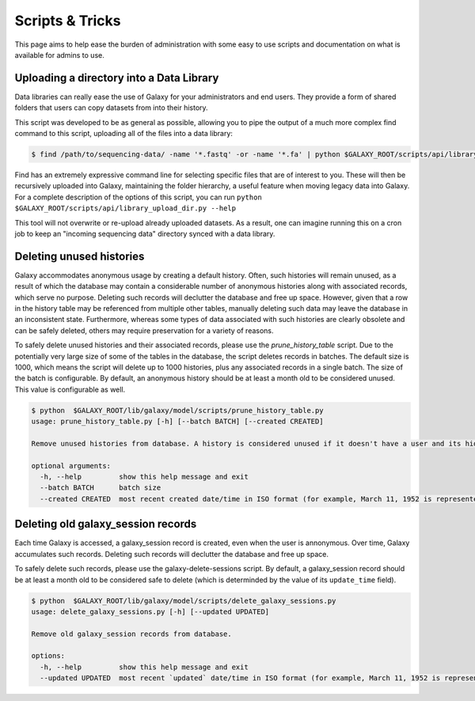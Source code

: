 Scripts & Tricks
================

This page aims to help ease the burden of administration with some easy to use scripts and documentation on what is available for admins to use.

Uploading a directory into a Data Library
-----------------------------------------

Data libraries can really ease the use of Galaxy for your administrators and end users. They provide a form of shared folders that users can copy datasets from into their history.

This script was developed to be as general as possible, allowing you to pipe the output of a much more complex find command to this script, uploading all of the files into a data library:

.. code-block:: console

    $ find /path/to/sequencing-data/ -name '*.fastq' -or -name '*.fa' | python $GALAXY_ROOT/scripts/api/library_upload_dir.py

Find has an extremely expressive command line for selecting specific files that are of interest to you. These will then be recursively uploaded into Galaxy, maintaining the folder hierarchy, a useful feature when moving legacy data into Galaxy. For a complete description of the options of this script, you can run ``python $GALAXY_ROOT/scripts/api/library_upload_dir.py --help``

This tool will not overwrite or re-upload already uploaded datasets. As a result, one can imagine running this on a cron job to keep an "incoming sequencing data" directory synced with a data library.

Deleting unused histories
-------------------------

Galaxy accommodates anonymous usage by creating a default history. Often, such histories will remain unused, as a result of which the database may contain a considerable number of anonymous histories along with associated records, which serve no purpose. Deleting such records will declutter the database and free up space. However, given that a row in the history table may be referenced from multiple other tables, manually deleting such data may leave the database in an inconsistent state. Furthermore, whereas some types of data associated with such histories are clearly obsolete and can be safely deleted, others may require preservation for a variety of reasons. 

To safely delete unused histories and their associated records, please use the `prune_history_table` script. Due to the potentially very large size of some of the tables in the database, the script deletes records in batches. The default size is 1000, which means the script will delete up to 1000 histories, plus any associated records in a single batch. The size of the batch is configurable. By default, an anonymous history should be at least a month old to be considered unused. This value is configurable as well.

.. code-block:: console

    $ python  $GALAXY_ROOT/lib/galaxy/model/scripts/prune_history_table.py
    usage: prune_history_table.py [-h] [--batch BATCH] [--created CREATED]
    
    Remove unused histories from database. A history is considered unused if it doesn't have a user and its hid counter has not been incremented.
    
    optional arguments:
      -h, --help         show this help message and exit
      --batch BATCH      batch size
      --created CREATED  most recent created date/time in ISO format (for example, March 11, 1952 is represented as '1952-03-11')


Deleting old galaxy_session records
-----------------------------------

Each time Galaxy is accessed, a galaxy_session record is created, even when the user is annonymous. Over time, Galaxy accumulates such records. Deleting such records will declutter the database and free up space. 

To safely delete such records, please use the galaxy-delete-sessions script. By default, a galaxy_session record should be at least a month old to be considered safe to delete (which is determinded by the value of its ``update_time`` field). 

.. code-block:: console

    $ python  $GALAXY_ROOT/lib/galaxy/model/scripts/delete_galaxy_sessions.py
    usage: delete_galaxy_sessions.py [-h] [--updated UPDATED]
    
    Remove old galaxy_session records from database.
    
    options:
      -h, --help         show this help message and exit
      --updated UPDATED  most recent `updated` date/time in ISO format (for example, March 11, 1952 is represented as '1952-03-11'
